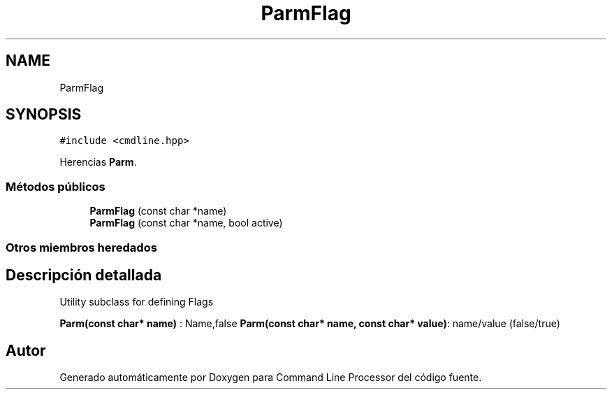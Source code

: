 .TH "ParmFlag" 3 "Lunes, 8 de Noviembre de 2021" "Version 0.2.3" "Command Line Processor" \" -*- nroff -*-
.ad l
.nh
.SH NAME
ParmFlag
.SH SYNOPSIS
.br
.PP
.PP
\fC#include <cmdline\&.hpp>\fP
.PP
Herencias \fBParm\fP\&.
.SS "Métodos públicos"

.in +1c
.ti -1c
.RI "\fBParmFlag\fP (const char *name)"
.br
.ti -1c
.RI "\fBParmFlag\fP (const char *name, bool active)"
.br
.in -1c
.SS "Otros miembros heredados"
.SH "Descripción detallada"
.PP 
Utility subclass for defining Flags
.PP
\fBParm(const char* name)\fP : Name,false \fBParm(const char* name, const char* value)\fP: name/value (false/true) 

.SH "Autor"
.PP 
Generado automáticamente por Doxygen para Command Line Processor del código fuente\&.
